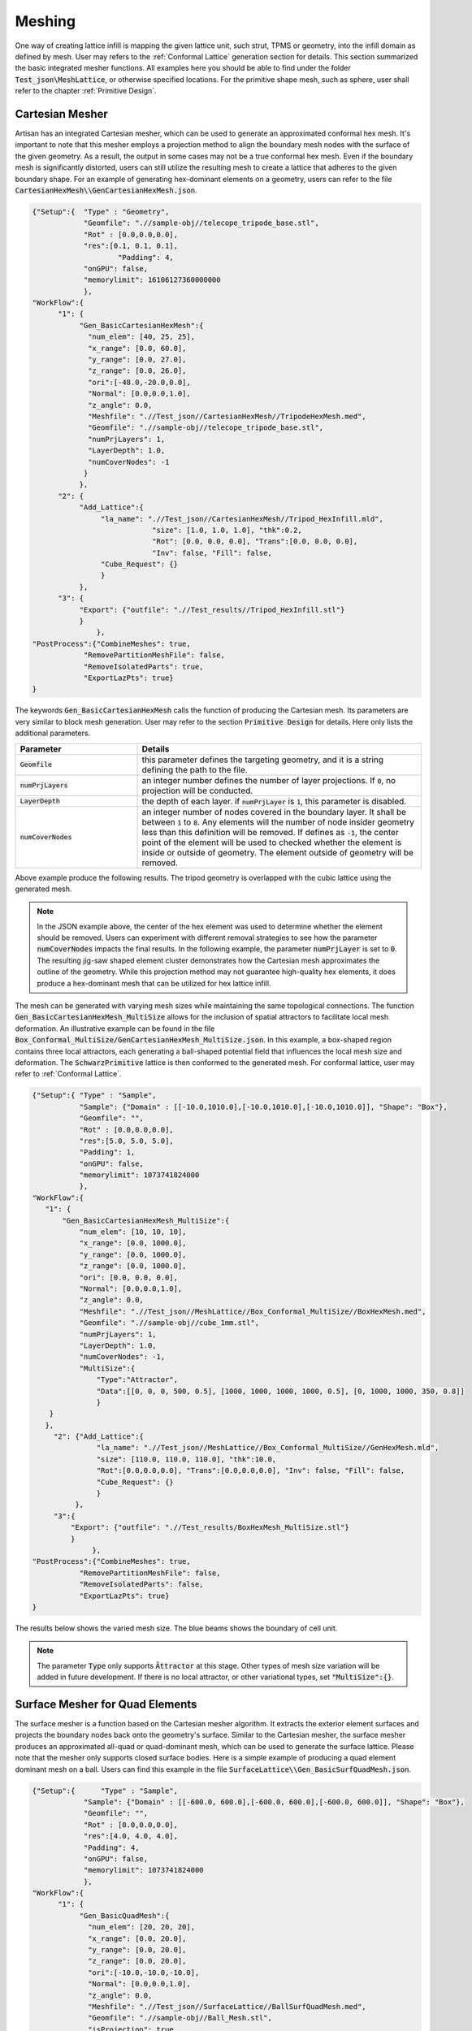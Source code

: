 Meshing 
*******

One way of creating lattice infill is mapping the given lattice unit, such strut, TPMS or geometry, into the infill domain as defined by mesh. User may refers to the :ref:`Conformal Lattice` generation section for details. This section summarized the basic integrated mesher functions. All examples here you should be able to find under the folder :code:`Test_json\MeshLattice`, or otherwise specified locations. For the primitive shape mesh, such as sphere, user shall refer to the chapter :ref:`Primitive Design`.

================
Cartesian Mesher 
================

Artisan has an integrated Cartesian mesher, which can be used to generate an approximated conformal hex mesh. It's important to note that this mesher employs a projection method to align the boundary mesh nodes with the surface of the given geometry. As a result, the output in some cases may not be a true conformal hex mesh. Even if the boundary mesh is significantly distorted, users can still utilize the resulting mesh to create a lattice that adheres to the given boundary shape. For an example of generating hex-dominant elements on a geometry, users can refer to the file :code:`CartesianHexMesh\\GenCartesianHexMesh.json`.

.. code-block:: json 

    {"Setup":{  "Type" : "Geometry",
                "Geomfile": ".//sample-obj//telecope_tripode_base.stl",
                "Rot" : [0.0,0.0,0.0],
                "res":[0.1, 0.1, 0.1],
		        "Padding": 4,
                "onGPU": false,
                "memorylimit": 16106127360000000
                },
    "WorkFlow":{
          "1": {
               "Gen_BasicCartesianHexMesh":{
                 "num_elem": [40, 25, 25],
                 "x_range": [0.0, 60.0],
                 "y_range": [0.0, 27.0],
                 "z_range": [0.0, 26.0],
                 "ori":[-48.0,-20.0,0.0],
                 "Normal": [0.0,0.0,1.0],
                 "z_angle": 0.0,
                 "Meshfile": ".//Test_json//CartesianHexMesh//TripodeHexMesh.med",
                 "Geomfile": ".//sample-obj//telecope_tripode_base.stl",
                 "numPrjLayers": 1, 
                 "LayerDepth": 1.0, 
                 "numCoverNodes": -1
                }
               },
          "2": {
               "Add_Lattice":{
                    "la_name": ".//Test_json//CartesianHexMesh//Tripod_HexInfill.mld", 
		                "size": [1.0, 1.0, 1.0], "thk":0.2, 
 		                "Rot": [0.0, 0.0, 0.0], "Trans":[0.0, 0.0, 0.0], 
		                "Inv": false, "Fill": false, 
                    "Cube_Request": {}
                    }
               },
          "3": {
               "Export": {"outfile": ".//Test_results//Tripod_HexInfill.stl"}
               }
		   },
    "PostProcess":{"CombineMeshes": true,
                "RemovePartitionMeshFile": false,
                "RemoveIsolatedParts": true, 
                "ExportLazPts": true}
    }

The keywords :code:`Gen_BasicCartesianHexMesh` calls the function of producing the Cartesian mesh. Its parameters are very similar to block mesh generation. User may refer to the section :code:`Primitive Design` for details. Here only lists the additional parameters.

.. list-table:: 
   :widths: 30 70
   :header-rows: 1

   * - Parameter
     - Details
   * - :code:`Geomfile`
     - this parameter defines the targeting geometry, and it is a string defining the path to the file.
   * - :code:`numPrjLayers` 
     - an integer number defines the number of layer projections. If :code:`0`, no projection will be conducted. 
   * - :code:`LayerDepth`
     - the depth of each layer. if :code:`numPrjLayer` is :code:`1`, this parameter is disabled.
   * - :code:`numCoverNodes`
     - an integer number of nodes covered in the boundary layer. It shall be between :code:`1` to :code:`8`. Any elements will the number of node insider geometry less than this definition will be removed. If defines as :code:`-1`, the center point of the element will be used to checked whether the element is inside or outside of geometry. The element outside of geometry will be removed.   

Above example produce the following results. The tripod geometry is overlapped with the cubic lattice using the generated mesh. 

.. image:: ./pictures/Tripod_HexInfill.png

.. image:: ./pictures/Tripod_HexInfill_v02.png

.. note::
     In the JSON example above, the center of the hex element was used to determine whether the element should be removed. Users can experiment with different removal strategies to see how the parameter :code:`numCoverNodes` impacts the final results. In the following example, the parameter :code:`numPrjLayer` is set to :code:`0`. The resulting jig-saw shaped element cluster demonstrates how the Cartesian mesh approximates the outline of the geometry. While this projection method may not guarantee high-quality hex elements, it does produce a hex-dominant mesh that can be utilized for hex lattice infill.

.. image:: ./pictures/Tripod_HexInfill_v03.png

The mesh can be generated with varying mesh sizes while maintaining the same topological connections. The function :code:`Gen_BasicCartesianHexMesh_MultiSize` allows for the inclusion of spatial attractors to facilitate local mesh deformation. An illustrative example can be found in the file :code:`Box_Conformal_MultiSize/GenCartesianHexMesh_MultiSize.json`. In this example, a box-shaped region contains three local attractors, each generating a ball-shaped potential field that influences the local mesh size and deformation. The :code:`SchwarzPrimitive` lattice is then conformed to the generated mesh. For conformal lattice, user may refer to :ref:`Conformal Lattice`.

.. code-block:: json

     {"Setup":{ "Type" : "Sample",
                "Sample": {"Domain" : [[-10.0,1010.0],[-10.0,1010.0],[-10.0,1010.0]], "Shape": "Box"},
                "Geomfile": "",
                "Rot" : [0.0,0.0,0.0],
                "res":[5.0, 5.0, 5.0],
                "Padding": 1,
                "onGPU": false,
                "memorylimit": 1073741824000
                },
     "WorkFlow":{
        "1": {
            "Gen_BasicCartesianHexMesh_MultiSize":{
                "num_elem": [10, 10, 10],
                "x_range": [0.0, 1000.0],
                "y_range": [0.0, 1000.0],
                "z_range": [0.0, 1000.0],
                "ori": [0.0, 0.0, 0.0],
                "Normal": [0.0,0.0,1.0],
                "z_angle": 0.0,
                "Meshfile": ".//Test_json//MeshLattice//Box_Conformal_MultiSize//BoxHexMesh.med",
                "Geomfile": ".//sample-obj//cube_1mm.stl",
                "numPrjLayers": 1,
                "LayerDepth": 1.0,
                "numCoverNodes": -1,
                "MultiSize":{
                    "Type":"Attractor", 
                    "Data":[[0, 0, 0, 500, 0.5], [1000, 1000, 1000, 1000, 0.5], [0, 1000, 1000, 350, 0.8]]
                    }
         }
        },
          "2": {"Add_Lattice":{
                    "la_name": ".//Test_json//MeshLattice//Box_Conformal_MultiSize//GenHexMesh.mld", 
                    "size": [110.0, 110.0, 110.0], "thk":10.0, 
                    "Rot":[0.0,0.0,0.0], "Trans":[0.0,0.0,0.0], "Inv": false, "Fill": false, 
                    "Cube_Request": {}
                    }
               },
          "3":{
              "Export": {"outfile": ".//Test_results/BoxHexMesh_MultiSize.stl"}
              }
		   },
     "PostProcess":{"CombineMeshes": true,
                "RemovePartitionMeshFile": false,
                "RemoveIsolatedParts": false, 
                "ExportLazPts": true}
     }

The results below shows the varied mesh size. The blue beams shows the boundary of cell unit. 

.. note::
     The parameter :code:`Type` only supports :code:`Āttractor` at this stage. Other types of mesh size variation will be added in future development. If there is no local attractor, or other variational types, set :code:`"MultiSize":{}`.


.. image:: ./pictures/Box_MultiSize.png

.. image:: ./pictures/Box_MultiSize_02.png

================================
Surface Mesher for Quad Elements 
================================

The surface mesher is a function based on the Cartesian mesher algorithm. It extracts the exterior element surfaces and projects the boundary nodes back onto the geometry's surface. Similar to the Cartesian mesher, the surface mesher produces an approximated all-quad or quad-dominant mesh, which can be used to generate the surface lattice. Please note that the mesher only supports closed surface bodies. Here is a simple example of producing a quad element dominant mesh on a ball. Users can find this example in the file :code:`SurfaceLattice\\Gen_BasicSurfQuadMesh.json`.

.. code-block:: json 

    {"Setup":{      "Type" : "Sample",
                "Sample": {"Domain" : [[-600.0, 600.0],[-600.0, 600.0],[-600.0, 600.0]], "Shape": "Box"},
                "Geomfile": "",
                "Rot" : [0.0,0.0,0.0],
                "res":[4.0, 4.0, 4.0],
                "Padding": 4,
                "onGPU": false,
                "memorylimit": 1073741824000
                },
    "WorkFlow":{
          "1": {
               "Gen_BasicQuadMesh":{
                 "num_elem": [20, 20, 20],
                 "x_range": [0.0, 20.0],
                 "y_range": [0.0, 20.0],
                 "z_range": [0.0, 20.0],
                 "ori":[-10.0,-10.0,-10.0],
                 "Normal": [0.0,0.0,1.0],
                 "z_angle": 0.0,
                 "Meshfile": ".//Test_json//SurfaceLattice//BallSurfQuadMesh.med",
                 "Geomfile": ".//sample-obj//Ball_Mesh.stl",
                 "isProjection": true,  
                 "numCoverNodes": 1,
		         "isSplitTris": false
                }
               },
          "2": {"Add_Lattice":{
                    "la_name": ".//Test_json//SurfaceLattice//BasicSurfQuadLattice.mld", 
                    "size": [15.0, 15.0, 15.0], "thk":7.0, "Rot":[0.0,0.0,0.0], "Trans":[0.0,0.0,0.0], "Inv": false, "Fill": false, 
                    "Cube_Request": {}
                    }
               },
          "3":{
              "Export": {"outfile": ".//Test_results//BasicSurfMeshLattice.stl"}
              }
          
		   },
    "PostProcess":{"CombineMeshes": true,
                "RemovePartitionMeshFile": false,
                "RemoveIsolatedParts": true, 
                "ExportLazPts": true}
    }

Very similar to the keywords :code:`Gen_BasicCartesianHexMesh`, the keywords :code:`Gen_BasicQuadMesh` requires to setup the parameter of projection (:code:`isProjection`) and number of covered nodes (:code:`numCoverNodes`), moreover, it also asks whether splits a quad element as two triangle elements (:code:`isSplitTris`). In this case, we do not want to split the quad element (:code:`"isSplitTris": false`). The result mesh is below.

.. image:: ./pictures/BasicQuadMesh.png

Or we could split the quad as two triangle by :code:`"isSplitTris": true`.

.. image:: ./pictures/BasicQuadMesh_Split.png

This function can certainly be applied to more complicated geometry. The provided example JSON can be located in the file named :code:`SurfaceLattice\Gen_BasicSurfQuadMesh.json`. This specific example illustrates the geometry of a crank handle, which is primarily composed of quadrilateral elements. It is important to note that while the majority of the elements in this mesh are quadrilaterals, some of these elements may exhibit significant distortion, resulting in shapes that closely resemble triangles. Despite this, the overall structure of the mesh predominantly consists of quadrilateral elements, making it a quad-dominant mesh. 

.. image:: ./pictures/crank_handle_quadmesh.png

.. image:: ./pictures/crank_handle_quadmesh_02.png



==================
Tetrahedron Mesher
==================

Artisan has an integrated simple tetrahedron elements mesher that automatically meshes the given geometry using Delaunay triangulation algorithm. This basic meshing algorithm discretize the geometry layer-by-layer that conforms the geometric shape. The following JSON, that stores at the file :code:`GenTetBasicMesh.json`, meshed a sphere with the radius of 600 mm and generated the mesh lattice by using the exactly same mesh. 

.. code-block:: json

    {"Setup":{  "Type" : "Geometry",
                "Geomfile": ".//sample-obj//Ball_Mesh.STL",
                "Rot" : [0.0,0.0,0.0],
                "res":[5.0,5.0,5.0],
				"Padding": 4,
                "onGPU": false,
                "memorylimit": 16106127360
                },
    "WorkFlow":{
          "1": {"Gen_TetBasicMesh":{
                    "Geomfile": ".//sample-obj//Ball_Mesh.STL", 
					"size": [100.0,100.0,100.0],
					"Meshfile": ".//sample-obj//Ball_Mesh.med",
                    "ConvertTet2Beam": true
                    }
               },
          "2": {"Add_Lattice":{
                    "la_name": ".//Test_json_03//GenTetBasicMesh.mld", 
                    "size": [150.0,150.0,150.0], "thk":10.0, "Rot":[0.0, 0.0, 0.0], "Trans":[0.0, 0.0, 0.0],
                    "Inv": false, "Fill": false, "Cube_Request": {}
                    }
               },
          "3": {
                "Export": {"outfile": ".//Test_results/BallBasicTetNMesh_Lattice.stl"}
               }
		          },
    "PostProcess":{"CombineMeshes": true,
                "RemovePartitionMeshFile": false,
                "RemoveIsolatedParts": true, 
                "ExportLazPts": true}
     }

The keywords :code:`Gen_TetBasicMesh` activates the algorithm. The parameter :code:`"Geomfile"` defines the location of the target meshing geometry, :code:`Meshfile` indicates where the mesh would be stored. Currently it supports Abaqus :code:`inp`, Ansys fluent :code:`msh` and Salome :code:`med` file format. The parameter :code:`"size"` defines the lattice size at current layer as 

.. math::

  num_{nodes} = area / (size[0]*size[1]*0.5)

:code:`num_{nodes}` is the number of nodes at current layer, and they were evenly and randomly distributed over the current layer surface. The value :code:`size[2]`, which is the third element in :code:`size`, defines the layer depth, here 100 mm depth. The parameter :code:`ConvertTet2Beam` is boolean type definition, that :code:`"true"` meant the mesher will convert generated tetrahedron to the beam element (a 2-node-strut-like element), :code:`false` will keep tetrahedron element. One of the benefits is user may import the beam element into the FEA solver for further analysis if the mesh lattice is desired.

Above JSON produced a mesh lattice filled ball geometry as shown below. 

.. image:: ./pictures/BallMeshLattice.png

The cross-sectional view below clearly showed the lattices were stacked layer by layer, from exterior surface towards center. 

.. image:: ./pictures/BallMeshLattice_CrossSection.png

For the more complicated case, user may refer to the example in the file :code:`EngineBracket_GenTetBasicMesh.txt`.

.. image:: ./pictures/EngineBracket_BasicTet.png

Please note that, this simple mesher may apply to the geometry with less dramatic change and more continuously smooth surface change. The quality of mesh may vary depending on the geometry features and definitions of mesh size etc.. For more complex mesh pattern, user may consider use professional mesher and import the results as input in mesh lattice generation workflow. Or user shall use the :code:`Gen_TetBasicMesh_HexSplit` to generate a better evenly sized or controlled-size mesh in order to fit the geometric shape. 

The :code:`Gen_TetBasicMesh_HexSplit` keyword shares the same parameters with :code:`Gen_TetBasicMesh`. This mesher accepts the nodes of the Cartesian Hex Mesh (refer to the Cartesian Mesher section) as input vertices and applies the tetrahedron algorithm to generate all tetrahedral elements. Users can refer to the example :code:`GenTetBasicMesh_HexSplit.json`, as illustrated below. One advantage of this method is that the mesher produces approximately evenly spaced vertices that are distributed across the shape's surface and volumetric domain.

.. image:: ./pictures/TetBasic_HexSplit.png 

Similar to :code:`Gen_BasicCartesianHexMesh_MultiSize`, the local mesh variation can be included as well. The example in the file :code:`EngineBracket_MultiSize\\EngineBracket_GenTetBasicMesh_HexSplit_MS.json` shows a more complicated case, the Engine Bracket model with a local attractor controlled mesh size. 

.. code-block:: json

     {"Setup":{ "Type" : "Geometry",
                "Geomfile": ".//sample-obj/EngineBracket.stl",
                "Rot" : [0.0,0.0,0.0],
                "res":[0.30, 0.30, 0.30],
			 "Padding": 4,
                "onGPU": false,
                "memorylimit": 16106127360
                },
     "WorkFlow":{
          "1": {"Gen_TetBasicMesh_HexSplit":{
                "Geomfile": ".//sample-obj/EngineBracket.stl", 
		      "size": [6.0, 6.0, 6.0],
		      "Meshfile": ".//Test_json//MeshLattice//EngineBracket_MultiSize//EngineBracket.med",
                "ConvertTet2Beam": false,
                "MultiSize":{"Type":"Attractor", "Data":[[105, 45, 90, 100, 0.9]]}
                }
               },
          "2": {"Add_Lattice":{
                    "la_name": ".//Test_json//MeshLattice//EngineBracket_MultiSize//GenTetBasicMesh.mld", 
                    "size": [12.0, 12.0, 12.0], "thk":0.7, 
                    "Rot":[0.0,0.0,0.0], "Trans":[0.0,0.0,0.0], "Inv": false, "Fill": false, 
                    "Cube_Request": {}
                    }
               },
          "3":{
              "Export": {"outfile": ".//Test_results/EngineBracket_BasicTetHexSplit_MS.stl"}
              }
		   },
     "PostProcess":{"CombineMeshes": true,
                "RemovePartitionMeshFile": false,
                "RemoveIsolatedParts": true, 
                "ExportLazPts": true}
     }

The area on the left of Bracket ring has higher mesh density, or smaller mesh size, whereas other region has comparatively bigger mesh size. 

.. image:: ./pictures/EngineBracket_MS_01.png

.. image:: ./pictures/EngineBracket_MS_02.png

For comparison, below shows the mesh without the local attractors, the example file is at :code:`EngineBracket\\EngineBracket_GenTetBasicMesh_HexSplit.json`.

.. image:: ./pictures/EngineBracket_NoMS_01.png

.. image:: ./pictures/EngineBracket_NoMS_02.png


===============
Voronoi Polygon
===============

A Voronoi diagram, also known as a Voronoi tessellation or Voronoi decomposition, is a geometric structure that partitions a space into regions based on the proximity to a set of given points. In a Voronoi diagram, each point in the set is associated with a unique region that consists of all locations in the space that are closer to that point than any other point. It is named after the Russian mathematician Georgy Voronoi, who first introduced the idea. Voronoi polygons have various applications, such as in computer graphics, spatial analysis, geographical information systems, and computational biology. They provide a way to partition space based on proximity and are useful in solving proximity-based problems and analyzing spatial patterns. In additive manufacturing, this structure is often used on the components which suppose to bear loading with cushioning effect. 

Setup the generation of the Voronoi polygons on the given geometry is similar to the tet mesher. Below shows the piece of setup JSON (the file :code:`GenVorMesh.json`).

.. code-block:: json

    {"Setup":{  "Type" : "Geometry",
                "Geomfile": ".//sample-obj//Ball_Mesh.STL",
                "Rot" : [0.0,0.0,0.0],
                "res":[5.0,5.0,5.0],
		        "Padding": 4,
                "onGPU": false,
                "memorylimit": 16106127360
                },
     "WorkFlow":{
          "1": {"Gen_VoronoiPolyMesh":{
                    "Geomfile": ".//sample-obj//Ball_Mesh.STL", 
		            "size": [100.0,100.0,100.0],
		            "Meshfile": ".//sample-obj//Ball_VorMesh.med",
		            "remove_tol": 5.0
                    }
               },
          "2": {"Add_Lattice":{
                    "la_name": ".//Test_json//MeshLattice//GenVorMesh.mld", 
                    "size": [150.0,150.0,150.0], "thk":10.0, "Rot":[0.0,0.0,0.0], "Trans":[0.0,0.0,0.0], "Inv": false, "Fill": false, 
                    "Cube_Request": {}
                    }
               },
          "3":{
              "Export": {"outfile": ".//Test_results/BallBasicVoriMesh_Lattice.stl"}
              }
		   },
     "PostProcess":{
                "CombineMeshes": true,
                "RemovePartitionMeshFile": false,
                "RemoveIsolatedParts": true, 
                "ExportLazPts": true
                }
    }

The parameter setup is very similar to the keywords :code:`Gen_TetBasicMesh`. The additional parameter :code:`remove_tol` defines tolerance of removing the strut which contains the end node outside of the given geometry. The mesh is an approximation of geometry, sometime, the end-nodes may locate beyond the boundary of geometric shape. This parameter allows user to flexibly remove such. The results are shown below. 

.. image:: ./pictures/VoriMeshBall.png

And the cross-section view shows how the mesher generates the element layer by layer. 

.. image:: ./pictures/VoriMeshBall_CrossSection.png

We can certainly apply this to a more complex geometry. The example below (:code:`GenVorMesh_crank_handle.json`) shows the generation of the Voronoi polygons on a real world component. 

.. code-block:: json

    {"Setup":{  "Type" : "Geometry",
                "Geomfile": ".//sample-obj//crank_handle.stl",
                "Rot" : [0.0,0.0,0.0],
                "res":[0.25,0.25,0.25],
		      "Padding": 4,
                "onGPU": false,
                "memorylimit": 16106127360000000
                },
     "WorkFlow":{
          "1": {"Gen_VoronoiPolyMesh":{
                    "Geomfile": ".//sample-obj//crank_handle.stl", 
		            "size": [3.0,3.0,3.0],
		            "Meshfile": ".//sample-obj//crank_handle.med",
		            "remove_tol": 0.6
                    }
               },
           "2": {"Add_Lattice":{
                    "la_name": ".//Test_json//MeshLattice//GenVorMesh_crank_handle.mld", 
                    "size": [3.5,3.5,3.5], "thk":0.5, "Rot":[0.0,0.0,0.0], "Trans":[0.0,0.0,0.0], "Inv": false, "Fill": false, 
                    "Cube_Request": {}
                    }
               },
           "3":{
                "Export": {"outfile": ".//Test_results/crank_handle_VoriMesh_Lattice.stl"}
              }
		    },
     "PostProcess":{"CombineMeshes": true,
                "RemovePartitionMeshFile": false,
                "RemoveIsolatedParts": true, 
                "ExportLazPts": true}
    }

And the mesh lattice defintion (:code:`GenVorMesh_crank_handle.mld`) is:

.. code-block:: json

    {
        "type": "MeshLattice",
        "definition": {
            "meshfile": ".//sample-obj//crank_handle.med"
        }
    }

The result is shown as below. As mentioned before, the current mesh strategy may not handle the sharp edge very well, but, in general, it produces a good fitting of Voronoi polygons. 

.. image:: ./pictures/crank_handle_vori_mesh.png

Similar to the tetrahedron mesher, Artisan also features a Voronoi mesher that utilizes the vertices of the Cartesian mesh. The example file :code:`GenVorMesh_HexSplit.json` includes the keyword :code:`Gen_VoronoiPolyMesh`, which generates a partial Voronoi mesh using the vertices of the Cartesian mesh.

.. image:: ./pictures/VoriBasic_HexSplit.png

==============
Surface Remesh
==============

The function utilizes the Artisan infrastructure of extracting the mesh from field. Often user may load a geometry and re-export it out for remeshing the surface triangles. The keyword :code:`Gen_SurfaceReMesh` does the combined functions. User may find the example of Engine bracket remeshing at :code:`Remesh\\EngineBracket_Infill_LR.json`.

.. code-block:: json

     {"Setup":{ "Type" : "Geometry",
                "Geomfile": ".//sample-obj/EngineBracket.stl",
                "Rot" : [0.0,0.0,0.0],
                "res":[0.4,0.4,0.4],
		      "Padding": 1,
                "onGPU": false,
                "memorylimit": 16106127360
                },
     "WorkFlow":{
        "1": {"Gen_SurfaceReMesh":{
              "size":[3.0, 3.0, 3.0], 
              "mesh_file":".//sample-obj//EngineBracket.stl",
              "ShortEdgeThreshold": 1.0,
              "export_mesh": ".//Test_json//MeshLattice//Remesh//EngineBracket_Remesh.stl"}
             },

        "2": {"Add_Lattice":{
                "la_name": ".//Test_json//MeshLattice//Remesh//EngineBracket.mld", 
                "size": [3.5, 3.5, 3.5], "thk":0.5, "Rot":[0.0,0.0,0.0], "Trans":[0.0,0.0,0.0], "Inv": false, "Fill": false, 
                "Cube_Request": {}
                }
           },
        "3":{
          "Export": {"outfile": ".//Test_results/EngineBracket_Remesh_MeshLattice.stl"}
          }

           },
     "PostProcess":{"CombineMeshes": true,
                "RemovePartitionMeshFile": false,
                "RemoveIsolatedParts": true, 
                "ExportLazPts": false}
     }

The keyword :code:`Gen_SurfaceReMesh` has the following parameters definitions.

.. list-table:: 
   :widths: 30 70
   :header-rows: 1

   * - Parameter
     - Details
   * - :code:`size`
     - the average size of the mesh; 
   * - :code:`mesh_file`
     - read in mesh file, if none, i.e. :code:`"mesh_file":""`, it will take the :code:`Geomfile`` in the setup section;
   * - :code:`ShortEdgeThreshold`
     - the threshold of short edge, any edges shorter than this shall be collapsed;
   * - :code:`export_mesh` 
     - the resultant mesh 

.. image:: ./pictures/EngineBracket_SurfaceRemsh.png

Please note, this is not the universal remesher, but a simple remeshing function for a mesh with averaging size. 